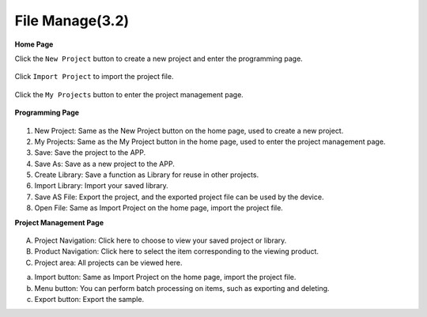 .. _file_manage_latest:

File Manage(3.2)
==========================

**Home Page**

Click the ``New Project`` button to create a new project and enter the programming page.


  .. image:: ../img/ezblock3.2/sp221115_161408.png


Click ``Import Project`` to import the project file.

  .. image:: ../img/ezblock3.2/sp221115_164535.png


Click the ``My Projects`` button to enter the project management page.


  .. image:: ../img/ezblock3.2/sp221115_164114.png


**Programming Page**

  .. image:: ../img/ezblock3.2/sp221115_161744.png

1. New Project: Same as the New Project button on the home page, used to create a new project.
2. My Projects: Same as the My Project button in the home page, used to enter the project management page.
3. Save: Save the project to the APP.
4. Save As: Save as a new project to the APP.
5. Create Library: Save a function as Library for reuse in other projects.
6. Import Library: Import your saved library.
7. Save AS File: Export the project, and the exported project file can be used by the device.
8. Open File: Same as Import Project on the home page, import the project file.

**Project Management Page**

  .. image:: ../img/ezblock3.2/sp221115_165113.png

A. Project Navigation: Click here to choose to view your saved project or library.
B. Product Navigation: Click here to select the item corresponding to the viewing product.
C. Project area: All projects can be viewed here.
 
a. Import button: Same as Import Project on the home page, import the project file.
b. Menu button: You can perform batch processing on items, such as exporting and deleting.
c. Export button: Export the sample.


